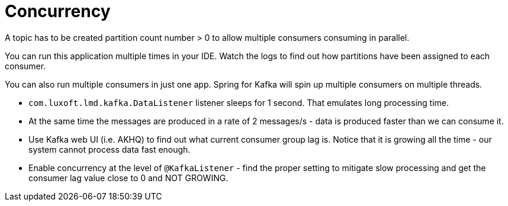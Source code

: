 = Concurrency

A topic has to be created partition count number > 0 to allow multiple consumers consuming in parallel.

You can run this application multiple times in your IDE. Watch the logs to find out how partitions have been assigned to each consumer.

You can also run multiple consumers in just one app. Spring for Kafka will spin up multiple consumers on multiple threads.

* `com.luxoft.lmd.kafka.DataListener` listener sleeps for 1 second. That emulates long processing time.

* At the same time the messages are produced in a rate of 2 messages/s - data is produced faster than we can consume it.

* Use Kafka web UI (i.e. AKHQ) to find out what current consumer group lag is. Notice that it is growing all the time - our system cannot process data fast enough.

* Enable concurrency at the level of `@KafkaListener` - find the proper setting to mitigate slow processing and get the consumer lag value close to 0 and NOT GROWING.
